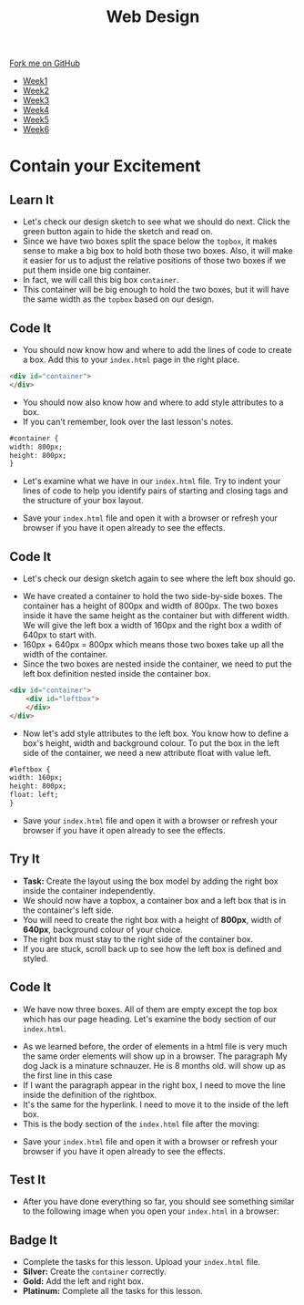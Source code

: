 #+STARTUP:indent
#+HTML_HEAD: <link rel="stylesheet" type="text/css" href="css/styles.css"/>
#+HTML_HEAD_EXTRA: <link href='http://fonts.googleapis.com/css?family=Ubuntu+Mono|Ubuntu' rel='stylesheet' type='text/css'>
#+HTML_HEAD_EXTRA: <script src="http://ajax.googleapis.com/ajax/libs/jquery/1.9.1/jquery.min.js" type="text/javascript"></script>
#+HTML_HEAD_EXTRA: <script src="js/navbar.js" type="text/javascript"></script>
#+OPTIONS: f:nil author:nil num:nil creator:nil timestamp:nil toc:nil html-style:nil

#+TITLE: Web Design
#+AUTHOR: Xiaohui Ellis

#+BEGIN_HTML
  <div class="github-fork-ribbon-wrapper left">
    <div class="github-fork-ribbon">
      <a href="https://github.com/stsb11/7-CS-webDesign">Fork me on GitHub</a>
    </div>
  </div>
<div id="stickyribbon">
    <ul>
      <li><a href="1_Lesson.html">Week1</a></li>
      <li><a href="2_Lesson.html">Week2</a></li>
      <li><a href="3_Lesson.html">Week3</a></li>
      <li><a href="4_Lesson.html">Week4</a></li>
      <li><a href="5_Lesson.html">Week5</a></li>
      <li><a href="6_Lesson.html">Week6</a></li>
    </ul>
  </div>
#+END_HTML
* COMMENT Use as a template
:PROPERTIES:
:HTML_CONTAINER_CLASS: activity
:END:
** Learn It
:PROPERTIES:
:HTML_CONTAINER_CLASS: learn
:END:

** Research It
:PROPERTIES:
:HTML_CONTAINER_CLASS: research
:END:

** Design It
:PROPERTIES:
:HTML_CONTAINER_CLASS: design
:END:

** Build It
:PROPERTIES:
:HTML_CONTAINER_CLASS: build
:END:

** Test It
:PROPERTIES:
:HTML_CONTAINER_CLASS: test
:END:

** Run It
:PROPERTIES:
:HTML_CONTAINER_CLASS: run
:END:

** Document It
:PROPERTIES:
:HTML_CONTAINER_CLASS: document
:END:

** Code It
:PROPERTIES:
:HTML_CONTAINER_CLASS: code
:END:

** Program It
:PROPERTIES:
:HTML_CONTAINER_CLASS: program
:END:

** Try It
:PROPERTIES:
:HTML_CONTAINER_CLASS: try
:END:

** Badge It
:PROPERTIES:
:HTML_CONTAINER_CLASS: badge
:END:

** Save It
:PROPERTIES:
:HTML_CONTAINER_CLASS: save
:END:

* Contain your Excitement
:PROPERTIES:
:HTML_CONTAINER_CLASS: activity
:END:
** Learn It
:PROPERTIES:
:HTML_CONTAINER_CLASS: learn
:END:
- Let's check our design sketch to see what we should do next. Click the green button again to hide the sketch and read on.
- Since we have two boxes split the space below the =topbox=, it makes sense to make a big box to hold both those two boxes. Also, it will make it easier for us to adjust the relative positions of those two boxes if we put them inside one big container. 
- In fact, we will call this big box =container=. 
- This container will be big enough to hold the two boxes, but it will have the same width as the =topbox= based on our design.
[[./img/sketch2.png]]
** Code It
:PROPERTIES:
:HTML_CONTAINER_CLASS: code
:END:
- You should now know how and where to add the lines of code to create a box. Add this to your =index.html= page in the right place.
#+begin_src html
<div id="container"> 
</div> 
#+end_src

- You should now also know how and where to add style attributes to a box.
- If you can't remember, look over the last lesson's notes.

#+begin_src html
#container { 
width: 800px; 
height: 800px; 
}
#+end_src

- Let's examine what we have in our =index.html= file. Try to indent your lines of code to help you identify pairs of starting and closing tags and the structure of your box layout.
[[./img/container-1.png]]
- Save your =index.html= file and open it with a browser or refresh your browser if you have it open already to see the effects.
** Code It
:PROPERTIES:
:HTML_CONTAINER_CLASS: code
:END:
- Let's check our design sketch again to see where the left box should go.
[[./img/sketch.png]]
- We have created a container to hold the two side-by-side boxes. The container has a height of 800px and width of 800px. The two boxes inside it have the same height as the container but with different width. We will give the left box a width of 160px and the right box a wdith of 640px to start with. 
- 160px + 640px = 800px which means those two boxes take up all the width of the container.
- Since the two boxes are nested inside the container, we need to put the left box definition nested inside the container box.
#+begin_src html
<div id="container"> 
    <div id="leftbox"> 
    </div> 
</div> 
#+end_src
- Now let's add style attributes to the left box. You know how to define a box's height, width and background colour. To put the box in the left side of the container, we need a new attribute float with value left.
#+begin_src html
#leftbox { 
width: 160px; 
height: 800px; 
float: left; 
}
#+end_src
- Save your =index.html= file and open it with a browser or refresh your browser if you have it open already to see the effects.
** Try It
:PROPERTIES:
:HTML_CONTAINER_CLASS: try
:END:
- *Task:* Create the layout using the box model by adding the right box inside the container independently.
- We should now have a topbox, a container box and a left box that is in the container's left side.
- You will need to create the right box with a height of *800px*, width of *640px*, background colour of your choice.
- The right box must stay to the right side of the container box.
- If you are stuck, scroll back up to see how the left box is defined and styled.
** Code It
:PROPERTIES:
:HTML_CONTAINER_CLASS: code
:END:
- We have now three boxes. All of them are empty except the top box which has our page heading. Let's examine the body section of our =index.html=.
[[./img/html-body-1.png]]
- As we learned before, the order of elements in a html file is very much the same order elements will show up in a browser. The paragraph My dog Jack is a minature schnauzer. He is 8 months old. will show up as the first line in this case
- If I want the paragraph appear in the right box, I need to move the line inside the definition of the rightbox.
- It's the same for the hyperlink. I need to move it to the inside of the left box.
- This is the body section of the =index.html= file after the moving:
[[./img/html-body-2.png]]
- Save your =index.html= file and open it with a browser or refresh your browser if you have it open already to see the effects.
** Test It
:PROPERTIES:
:HTML_CONTAINER_CLASS: test
:END:
- After you have done everything so far, you should see something similar to the following image when you open your =index.html= in a browser:
[[./img/page-5.png]]
** Badge It
:PROPERTIES:
:HTML_CONTAINER_CLASS: badge
:END:
- Complete the tasks for this lesson. Upload your =index.html= file.
- *Silver:* Create the =container= correctly.
- *Gold:* Add the left and right box.
- *Platinum:* Complete all the tasks for this lesson.
